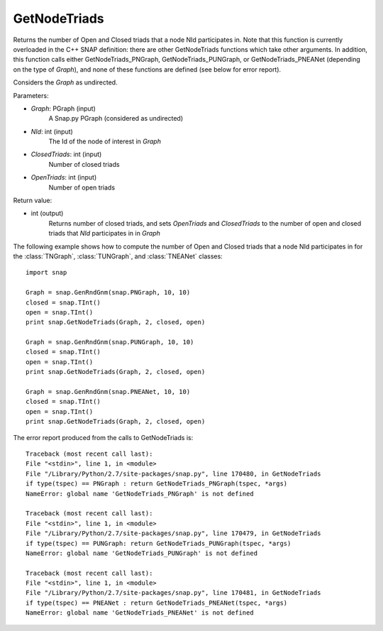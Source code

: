 GetNodeTriads
'''''''''''''

.. function:: int GetNodeTriads(Graph, NId, ClosedTriads, OpenTriads)

Returns the number of Open and Closed triads that a node NId participates in.  Note that this function is currently overloaded in the C++ SNAP definition: there are other GetNodeTriads functions which take other arguments.  In addition, this function calls either GetNodeTriads_PNGraph, GetNodeTriads_PUNGraph, or GetNodeTriads_PNEANet (depending on the type of *Graph*), and none of these functions are defined (see below for error report).

Considers the *Graph* as undirected.

Parameters:

- *Graph*: PGraph (input)
    A Snap.py PGraph (considered as undirected)

- *NId*: int (input)
	The Id of the node of interest in *Graph*

- *ClosedTriads*: int (input)
	Number of closed triads

- *OpenTriads*: int (input)
	Number of open triads

Return value:

- int (output)
    Returns number of closed triads, and sets *OpenTriads* and *ClosedTriads* to the number of open and closed triads that *NId* participates in in *Graph*

The following example shows how to compute the number of Open and Closed triads that a node NId participates in for the :class:`TNGraph`, :class:`TUNGraph`, and :class:`TNEANet` classes::

    import snap

    Graph = snap.GenRndGnm(snap.PNGraph, 10, 10)
    closed = snap.TInt()
    open = snap.TInt()
    print snap.GetNodeTriads(Graph, 2, closed, open)

    Graph = snap.GenRndGnm(snap.PUNGraph, 10, 10)
    closed = snap.TInt()
    open = snap.TInt()
    print snap.GetNodeTriads(Graph, 2, closed, open)

    Graph = snap.GenRndGnm(snap.PNEANet, 10, 10)
    closed = snap.TInt()
    open = snap.TInt()
    print snap.GetNodeTriads(Graph, 2, closed, open)

The error report produced from the calls to GetNodeTriads is::

    Traceback (most recent call last):
    File "<stdin>", line 1, in <module>
    File "/Library/Python/2.7/site-packages/snap.py", line 170480, in GetNodeTriads
    if type(tspec) == PNGraph : return GetNodeTriads_PNGraph(tspec, *args)
    NameError: global name 'GetNodeTriads_PNGraph' is not defined
	
    Traceback (most recent call last):
    File "<stdin>", line 1, in <module>
    File "/Library/Python/2.7/site-packages/snap.py", line 170479, in GetNodeTriads
    if type(tspec) == PUNGraph: return GetNodeTriads_PUNGraph(tspec, *args)
    NameError: global name 'GetNodeTriads_PUNGraph' is not defined
	
    Traceback (most recent call last):
    File "<stdin>", line 1, in <module>
    File "/Library/Python/2.7/site-packages/snap.py", line 170481, in GetNodeTriads
    if type(tspec) == PNEANet : return GetNodeTriads_PNEANet(tspec, *args)
    NameError: global name 'GetNodeTriads_PNEANet' is not defined
